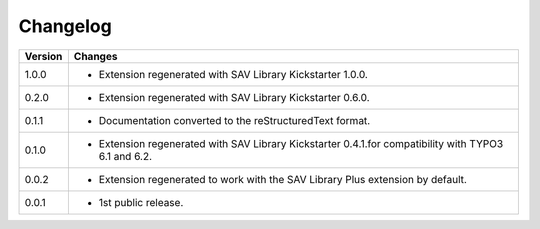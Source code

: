 .. ==================================================
.. FOR YOUR INFORMATION
.. --------------------------------------------------
.. -*- coding: utf-8 -*- with BOM.

.. ==================================================
.. DEFINE SOME TEXTROLES
.. --------------------------------------------------
.. role::   underline
.. role::   typoscript(code)
.. role::   ts(typoscript)
   :class:  typoscript
.. role::   php(code)


Changelog
=========

.. tabularcolumns:: |r|p{13.7cm}|

=======  ===========================================================================
Version  Changes
=======  ===========================================================================
1.0.0    - Extension regenerated with SAV Library Kickstarter 1.0.0.
0.2.0    - Extension regenerated with SAV Library Kickstarter 0.6.0.
0.1.1    - Documentation converted to the reStructuredText format.
0.1.0    - Extension regenerated with SAV Library Kickstarter 0.4.1.for 
           compatibility with TYPO3 6.1 and 6.2.
0.0.2    - Extension regenerated to work with the SAV Library Plus extension by
           default.
0.0.1    - 1st public release.
=======  ===========================================================================

